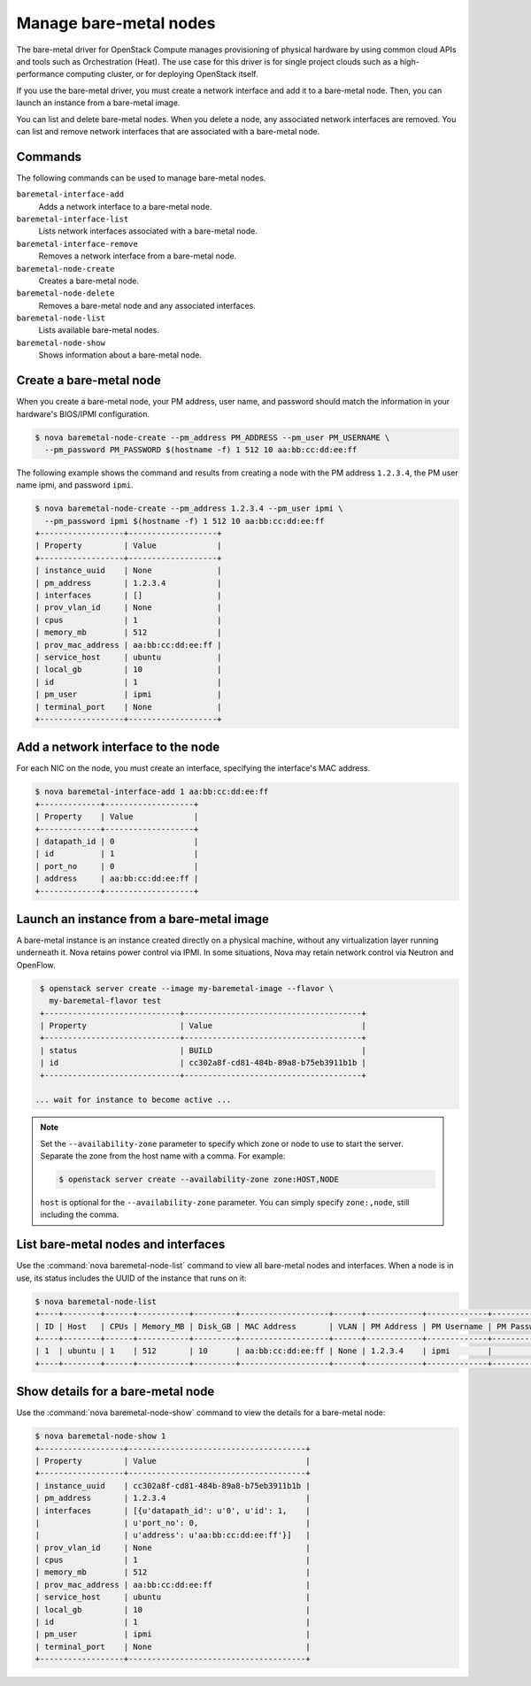 =======================
Manage bare-metal nodes
=======================

The bare-metal driver for OpenStack Compute manages provisioning of
physical hardware by using common cloud APIs and tools such as
Orchestration (Heat). The use case for this driver is for single project
clouds such as a high-performance computing cluster, or for deploying
OpenStack itself.

If you use the bare-metal driver, you must create a network interface
and add it to a bare-metal node. Then, you can launch an instance from a
bare-metal image.

You can list and delete bare-metal nodes. When you delete a node, any
associated network interfaces are removed. You can list and remove
network interfaces that are associated with a bare-metal node.

Commands
~~~~~~~~

The following commands can be used to manage bare-metal nodes.

``baremetal-interface-add``
  Adds a network interface to a bare-metal node.

``baremetal-interface-list``
  Lists network interfaces associated with a bare-metal node.

``baremetal-interface-remove``
  Removes a network interface from a bare-metal node.

``baremetal-node-create``
  Creates a bare-metal node.

``baremetal-node-delete``
  Removes a bare-metal node and any associated interfaces.

``baremetal-node-list``
  Lists available bare-metal nodes.

``baremetal-node-show``
  Shows information about a bare-metal node.

Create a bare-metal node
~~~~~~~~~~~~~~~~~~~~~~~~

When you create a bare-metal node, your PM address, user name, and
password should match the information in your hardware's BIOS/IPMI
configuration.

.. code-block:: console

   $ nova baremetal-node-create --pm_address PM_ADDRESS --pm_user PM_USERNAME \
     --pm_password PM_PASSWORD $(hostname -f) 1 512 10 aa:bb:cc:dd:ee:ff

The following example shows the command and results from creating a node
with the PM address ``1.2.3.4``, the PM user name ipmi, and password
``ipmi``.

.. code-block:: console

   $ nova baremetal-node-create --pm_address 1.2.3.4 --pm_user ipmi \
     --pm_password ipmi $(hostname -f) 1 512 10 aa:bb:cc:dd:ee:ff
   +------------------+-------------------+
   | Property         | Value             |
   +------------------+-------------------+
   | instance_uuid    | None              |
   | pm_address       | 1.2.3.4           |
   | interfaces       | []                |
   | prov_vlan_id     | None              |
   | cpus             | 1                 |
   | memory_mb        | 512               |
   | prov_mac_address | aa:bb:cc:dd:ee:ff |
   | service_host     | ubuntu            |
   | local_gb         | 10                |
   | id               | 1                 |
   | pm_user          | ipmi              |
   | terminal_port    | None              |
   +------------------+-------------------+

Add a network interface to the node
~~~~~~~~~~~~~~~~~~~~~~~~~~~~~~~~~~~

For each NIC on the node, you must create an interface, specifying the
interface's MAC address.

.. code-block:: console

   $ nova baremetal-interface-add 1 aa:bb:cc:dd:ee:ff
   +-------------+-------------------+
   | Property    | Value             |
   +-------------+-------------------+
   | datapath_id | 0                 |
   | id          | 1                 |
   | port_no     | 0                 |
   | address     | aa:bb:cc:dd:ee:ff |
   +-------------+-------------------+

Launch an instance from a bare-metal image
~~~~~~~~~~~~~~~~~~~~~~~~~~~~~~~~~~~~~~~~~~

A bare-metal instance is an instance created directly on a physical
machine, without any virtualization layer running underneath it. Nova
retains power control via IPMI. In some situations, Nova may retain
network control via Neutron and OpenFlow.

.. code-block:: console

   $ openstack server create --image my-baremetal-image --flavor \
     my-baremetal-flavor test
   +-----------------------------+--------------------------------------+
   | Property                    | Value                                |
   +-----------------------------+--------------------------------------+
   | status                      | BUILD                                |
   | id                          | cc302a8f-cd81-484b-89a8-b75eb3911b1b |
   +-----------------------------+--------------------------------------+

  ... wait for instance to become active ...

.. note::

   Set the ``--availability-zone`` parameter to specify which zone or
   node to use to start the server. Separate the zone from the host
   name with a comma. For example:

   .. code-block:: console

      $ openstack server create --availability-zone zone:HOST,NODE

   ``host`` is optional for the ``--availability-zone`` parameter. You
   can simply specify ``zone:,node``, still including the comma.

List bare-metal nodes and interfaces
~~~~~~~~~~~~~~~~~~~~~~~~~~~~~~~~~~~~

Use the :command:`nova baremetal-node-list` command to view all bare-metal
nodes and interfaces. When a node is in use, its status includes the
UUID of the instance that runs on it:

.. code-block:: console

   $ nova baremetal-node-list
   +----+--------+------+-----------+---------+-------------------+------+------------+-------------+-------------+---------------+
   | ID | Host   | CPUs | Memory_MB | Disk_GB | MAC Address       | VLAN | PM Address | PM Username | PM Password | Terminal Port |
   +----+--------+------+-----------+---------+-------------------+------+------------+-------------+-------------+---------------+
   | 1  | ubuntu | 1    | 512       | 10      | aa:bb:cc:dd:ee:ff | None | 1.2.3.4    | ipmi        |             | None          |
   +----+--------+------+-----------+---------+-------------------+------+------------+-------------+-------------+---------------+

Show details for a bare-metal node
~~~~~~~~~~~~~~~~~~~~~~~~~~~~~~~~~~

Use the :command:`nova baremetal-node-show` command to view the details for a
bare-metal node:

.. code-block:: console

   $ nova baremetal-node-show 1
   +------------------+--------------------------------------+
   | Property         | Value                                |
   +------------------+--------------------------------------+
   | instance_uuid    | cc302a8f-cd81-484b-89a8-b75eb3911b1b |
   | pm_address       | 1.2.3.4                              |
   | interfaces       | [{u'datapath_id': u'0', u'id': 1,    |
   |                  | u'port_no': 0,                       |
   |                  | u'address': u'aa:bb:cc:dd:ee:ff'}]   |
   | prov_vlan_id     | None                                 |
   | cpus             | 1                                    |
   | memory_mb        | 512                                  |
   | prov_mac_address | aa:bb:cc:dd:ee:ff                    |
   | service_host     | ubuntu                               |
   | local_gb         | 10                                   |
   | id               | 1                                    |
   | pm_user          | ipmi                                 |
   | terminal_port    | None                                 |
   +------------------+--------------------------------------+
